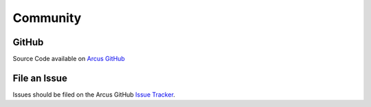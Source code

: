 
Community
=========

GitHub
------

.. image:: https://img.shields.io/github/stars/sandialabs/arcus?style=social
   :target: https://github.com/sandialabs/Arcus/stargazers
   :alt: GitHub Stars


.. image:: https://img.shields.io/github/watchers/sandialabs/arcus?style=social
   :target: https://github.com/sandialabs/Arcus/watchers
   :alt: GitHub Watchers


Source Code available on `Arcus GitHub <https://github.com/sandialabs/Arcus>`_

File an Issue
-------------

Issues should be filed on the Arcus GitHub `Issue Tracker <https://github.com/sandialabs/Arcus/issues>`_.
